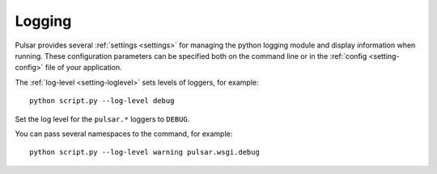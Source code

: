 .. _tutorials-logging:

==================
Logging
==================

Pulsar provides several :ref:`settings <settings>` for managing the python logging module and display information when running. These configuration parameters can be specified both on the command line
or in the :ref:`config <setting-config>` file of your application.

The :ref:`log-level <setting-loglevel>` sets levels of loggers, for example::

	python script.py --log-level debug

Set the log level for the ``pulsar.*`` loggers to ``DEBUG``.

You can pass several namespaces to the command, for example::

	python script.py --log-level warning pulsar.wsgi.debug
